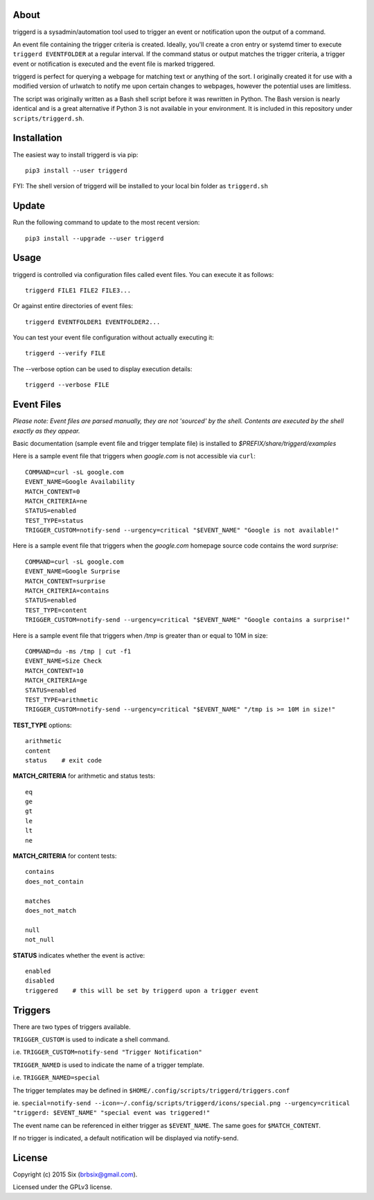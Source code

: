 About
=====

triggerd is a sysadmin/automation tool used to trigger an event or notification upon the output of a command.

An event file containing the trigger criteria is created. Ideally, you'll create a cron entry or systemd timer to execute ``triggerd EVENTFOLDER`` at a regular interval. If the command status or output matches the trigger criteria, a trigger event or notification is executed and the event file is marked triggered.

triggerd is perfect for querying a webpage for matching text or anything of the sort. I originally created it for use with a modified version of urlwatch to notify me upon certain changes to webpages, however the potential uses are limitless.

The script was originally written as a Bash shell script before it was rewritten in Python. The Bash version is nearly identical and is a great alternative if Python 3 is not available in your environment. It is included in this repository under ``scripts/triggerd.sh``.


Installation
============

The easiest way to install triggerd is via pip:

::

  pip3 install --user triggerd

FYI: The shell version of triggerd will be installed to your local bin folder as ``triggerd.sh``


Update
=======

Run the following command to update to the most recent version:

::

  pip3 install --upgrade --user triggerd


Usage
===========

triggerd is controlled via configuration files called event files. You can execute it as follows:

::

  triggerd FILE1 FILE2 FILE3...

Or against entire directories of event files:

::

  triggerd EVENTFOLDER1 EVENTFOLDER2...

You can test your event file configuration without actually executing it:

::

  triggerd --verify FILE

The --verbose option can be used to display execution details:

::

  triggerd --verbose FILE


Event Files
===========

*Please note: Event files are parsed manually, they are not 'sourced' by the shell. Contents are executed by the shell exactly as they appear.*

Basic documentation (sample event file and trigger template file) is installed to *$PREFIX/share/triggerd/examples*

Here is a sample event file that triggers when *google.com* is not accessible via ``curl``:

::

  COMMAND=curl -sL google.com
  EVENT_NAME=Google Availability
  MATCH_CONTENT=0
  MATCH_CRITERIA=ne
  STATUS=enabled
  TEST_TYPE=status
  TRIGGER_CUSTOM=notify-send --urgency=critical "$EVENT_NAME" "Google is not available!"

Here is a sample event file that triggers when the *google.com* homepage source code contains the word *surprise*:

::

  COMMAND=curl -sL google.com
  EVENT_NAME=Google Surprise
  MATCH_CONTENT=surprise
  MATCH_CRITERIA=contains
  STATUS=enabled
  TEST_TYPE=content
  TRIGGER_CUSTOM=notify-send --urgency=critical "$EVENT_NAME" "Google contains a surprise!"

Here is a sample event file that triggers when */tmp* is greater than or equal to 10M in size:

::

  COMMAND=du -ms /tmp | cut -f1
  EVENT_NAME=Size Check
  MATCH_CONTENT=10
  MATCH_CRITERIA=ge
  STATUS=enabled
  TEST_TYPE=arithmetic
  TRIGGER_CUSTOM=notify-send --urgency=critical "$EVENT_NAME" "/tmp is >= 10M in size!"

**TEST_TYPE** options:

::

  arithmetic
  content
  status    # exit code

**MATCH_CRITERIA** for arithmetic and status tests:

::

  eq
  ge
  gt
  le
  lt
  ne

**MATCH_CRITERIA** for content tests:

::

  contains
  does_not_contain

  matches
  does_not_match

  null
  not_null

**STATUS** indicates whether the event is active:

::

  enabled
  disabled
  triggered    # this will be set by triggerd upon a trigger event


Triggers
========

There are two types of triggers available.

``TRIGGER_CUSTOM`` is used to indicate a shell command.

i.e. ``TRIGGER_CUSTOM=notify-send "Trigger Notification"``

``TRIGGER_NAMED`` is used to indicate the name of a trigger template.

i.e. ``TRIGGER_NAMED=special``

The trigger templates may be defined in ``$HOME/.config/scripts/triggerd/triggers.conf``

ie. ``special=notify-send --icon=~/.config/scripts/triggerd/icons/special.png --urgency=critical "triggerd: $EVENT_NAME" "special event was triggered!"``

The event name can be referenced in either trigger as ``$EVENT_NAME``. The same goes for ``$MATCH_CONTENT``.

If no trigger is indicated, a default notification will be displayed via notify-send.


License
=======

Copyright (c) 2015 Six (brbsix@gmail.com).

Licensed under the GPLv3 license.


